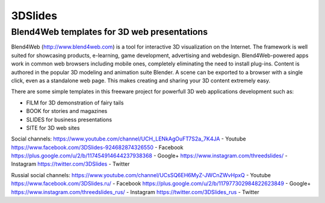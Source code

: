 ********
3DSlides
********

Blend4Web templates for 3D web presentations
============================================

Blend4Web (http://www.blend4web.com) is a tool for interactive 3D visualization on the Internet. The framework is well suited for showcasing products, e-learning, game development, advertising and webdesign. Blend4Web-powered apps work in common web browsers including mobile ones, completely eliminating the need to install plug-ins. Content is authored in the popular 3D modeling and animation suite Blender. A scene can be exported to a browser with a single click, even as a standalone web page. This makes creating and sharing your 3D content extremely easy.

There are some simple templates in this freeware project for powerfull 3D web applications development such as:

* FILM for 3D demonstration of fairy tails
* BOOK for stories and magazines
* SLIDES for business presentations
* SITE for 3D web sites

Social channels:
https://www.youtube.com/channel/UCH_LENkAgOuFT7S2a_7K4JA - Youtube
https://www.facebook.com/3DSlides-924682874326550 - Facebook
https://plus.google.com/u/2/b/117454914644237938368 - Google+ 
https://www.instagram.com/threedslides/ - Instagram
https://twitter.com/3DSlides - Twitter

Russial social channels:
https://www.youtube.com/channel/UCsSQ6EH6MyZ-JWCnZWvHpxQ - Youtube
https://www.facebook.com/3DSlides.ru/ - Facebook
https://plus.google.com/u/2/b/117977302984822623849 - Google+
https://www.instagram.com/threedslides_rus/ - Instagram
https://twitter.com/3DSlides_rus - Twitter
